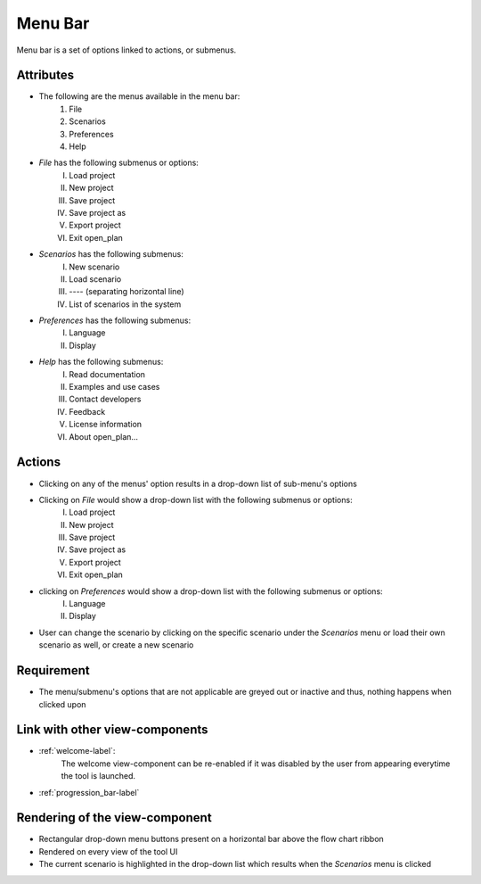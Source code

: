 Menu Bar
--------

Menu bar is a set of options linked to actions, or submenus.

Attributes
^^^^^^^^^^

* The following are the menus available in the menu bar:
    #. File
    #. Scenarios
    #. Preferences
    #. Help
* *File* has the following submenus or options:
    I. Load project
    II. New project
    III. Save project
    IV. Save project as
    V. Export project
    VI. Exit open_plan
* *Scenarios* has the following submenus:
    I. New scenario
    II. Load scenario
    III. ---- (separating horizontal line)
    IV. List of scenarios in the system

* *Preferences* has the following submenus:
    I. Language
    II. Display
* *Help* has the following submenus:
    I. Read documentation
    II. Examples and use cases
    III. Contact developers
    IV. Feedback
    V. License information
    VI. About open_plan...

Actions
^^^^^^^

* Clicking on any of the menus' option results in a drop-down list of sub-menu's options
* Clicking on *File* would show a drop-down list with the following submenus or options:
    I. Load project
    II. New project
    III. Save project
    IV. Save project as
    V. Export project
    VI. Exit open_plan
* clicking on *Preferences* would show a drop-down list with the following submenus or options:
    I. Language
    II. Display
* User can change the scenario by clicking on the specific scenario under the *Scenarios* menu or load their own scenario as well, or create a new scenario

Requirement
^^^^^^^^^^^

* The menu/submenu's options that are not applicable are greyed out or inactive and thus, nothing happens when clicked upon

Link with other view-components
^^^^^^^^^^^^^^^^^^^^^^^^^^^^^^^

* :ref:`welcome-label`:
    The welcome view-component can be re-enabled if it was disabled by the user from appearing everytime the tool is launched.

* :ref:`progression_bar-label`

Rendering of the view-component
^^^^^^^^^^^^^^^^^^^^^^^^^^^^^^^

* Rectangular drop-down menu buttons present on a horizontal bar above the flow chart ribbon
* Rendered on every view of the tool UI
* The current scenario is highlighted in the drop-down list which results when the *Scenarios* menu is clicked
